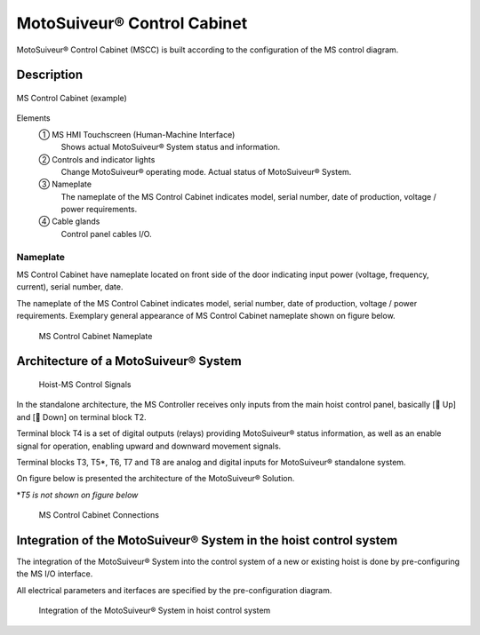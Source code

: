 =============================
MotoSuiveur® Control Cabinet
=============================

MotoSuiveur® Control Cabinet (MSCC) is built according to the configuration of the MS control diagram. 

Description
=============

.. figure:: /_img/control-cabinet/Control-cabinet-overview.png
   :figwidth: 100 %
   :align: center

   MS Control Cabinet (example)  
    
Elements
    ① MS HMI Touchscreen (Human-Machine Interface)
            Shows actual MotoSuiveur® System status and information.
    ② Controls and indicator lights
            Change MotoSuiveur® operating mode. Actual status of MotoSuiveur® System.
    ③ Nameplate
            The nameplate of the MS Control Cabinet indicates model, serial number, date of production, voltage / power requirements.
    ④ Cable glands
            Control panel cables I/O.


..
    .. csv-table:: MS Control Cabinet overview
        :file: /_tables/control-cabinet-overview.csv
        :delim: ;
        :header-rows: 1
        :align: left
        :widths: auto


Nameplate
----------

MS Control Cabinet have nameplate located on front side of the door indicating input power (voltage, frequency, current), serial number, date.

The nameplate of the MS Control Cabinet indicates model, serial number, date of production, voltage / power requirements.
Exemplary general appearance of MS Control Cabinet nameplate shown on figure below.

.. figure:: /_img/control-cabinet/control-cabinet-nameplate.png
	:figwidth: 100 %
	:class: instructionimg

	MS Control Cabinet Nameplate

.. make it larger


Architecture of a MotoSuiveur® System
======================================================

.. figure:: /_img/archives/controlSignals.png
	:figwidth: 100 %
	:class: instructionimg

	Hoist-MS Control Signals

In the standalone architecture, the MS Controller receives only inputs from the main hoist control panel, 
basically [🔼 Up] and [🔽 Down] on terminal block T2. 

Terminal block T4 is a set of digital outputs (relays) providing MotoSuiveur® status information, as well as an enable signal for operation, 
enabling upward and downward movement signals.

Terminal blocks T3, T5\*\, T6, T7 and T8 are analog and digital inputs for MotoSuiveur® standalone system.

On figure below is presented the architecture of the MotoSuiveur® Solution.


\*\ *T5 is not shown on figure below*

.. why?

.. figure:: /_img/archives/generalViewConnectionsMS-MSCC.png
	:figwidth: 100 %
	:class: instructionimg

	MS Control Cabinet Connections

.. lines are crossing and confusing the drawing. MS is not red. update illustration

Integration of the MotoSuiveur® System in the hoist control system
=====================================================================

The integration of the MotoSuiveur® System into the control system of a new or existing hoist is done by pre-configuring the MS I/O interface. 

All electrical parameters and iterfaces are specified by the pre-configuration diagram.

.. why "pre-configuration" and not "configuration". say that its because it is done in the feasibility study?

.. figure:: /_img/control-cabinet/control-cabinet-configuration.png
	:figwidth: 100 %
	:class: instructionimg

	Integration of the MotoSuiveur® System in hoist control system

.. is the the "pre-configuration diagram" or something else? explicit
.. needs circled numbers 